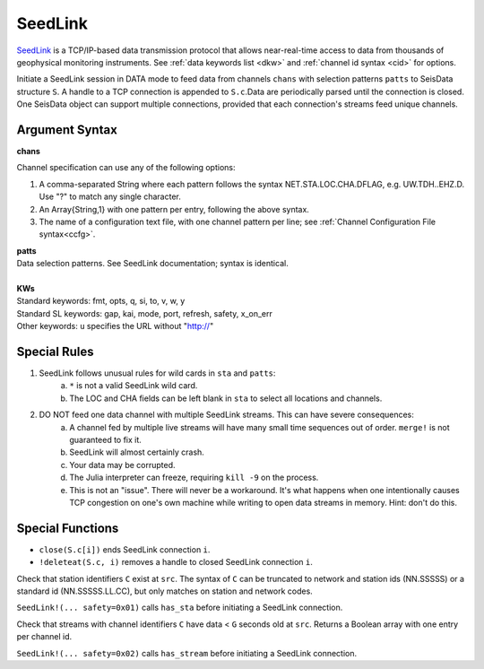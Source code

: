 ********
SeedLink
********

`SeedLink <https://www.seiscomp3.org/wiki/doc/applications/seedlink>`_ is a TCP/IP-based data transmission protocol that allows near-real-time access to data from thousands of geophysical monitoring instruments. See :ref:`data keywords list <dkw>` and :ref:`channel id syntax <cid>` for options.

.. function:: SeedLink!(S, chans, KWs)
.. function:: SeedLink!(S, chans, patts, KWs)
.. function:: S = SeedLink(chans, KWs)

Initiate a SeedLink session in DATA mode to feed data from channels ``chans`` with
selection patterns ``patts`` to SeisData structure ``S``. A handle to a TCP
connection is appended to ``S.c``.Data are periodically parsed until the
connection is closed. One SeisData object can support multiple connections,
provided that each connection's streams feed unique channels.

Argument Syntax
---------------

**chans**

Channel specification can use any of the following options:

1. A comma-separated String where each pattern follows the syntax NET.STA.LOC.CHA.DFLAG, e.g. UW.TDH..EHZ.D. Use "?" to match any single character.
2. An Array{String,1} with one pattern per entry, following the above syntax.
3. The name of a configuration text file, with one channel pattern per line; see :ref:`Channel Configuration File syntax<ccfg>`.

| **patts**
| Data selection patterns. See SeedLink documentation; syntax is identical.
|
| **KWs**
| Standard keywords: fmt, opts, q, si, to, v, w, y
| Standard SL keywords: gap, kai, mode, port, refresh, safety, x\_on\_err
| Other keywords: ``u`` specifies the URL without "http://"

Special Rules
-------------

1. SeedLink follows unusual rules for wild cards in ``sta`` and ``patts``:
    a. ``*`` is not a valid SeedLink wild card.
    b. The LOC and CHA fields can be left blank in ``sta`` to select all locations and channels.
2. DO NOT feed one data channel with multiple SeedLink streams. This can have severe consequences:
    a. A channel fed by multiple live streams will have many small time sequences out of order. ``merge!`` is not guaranteed to fix it.
    b. SeedLink will almost certainly crash.
    c. Your data may be corrupted.
    d. The Julia interpreter can freeze, requiring ``kill -9`` on the process.
    e. This is not an "issue". There will never be a workaround. It's what happens when one intentionally causes TCP congestion on one's own machine while writing to open data streams in memory. Hint: don't do this.

Special Functions
-----------------
* ``close(S.c[i])`` ends SeedLink connection ``i``.
* ``!deleteat(S.c, i)`` removes a handle to closed SeedLink connection ``i``.


.. function:: T = has_sta(C, src)

Check that station identifiers ``C`` exist at ``src``. The syntax of ``C`` can be truncated to network and station ids (NN.SSSSS) or a standard id (NN.SSSSS.LL.CC), but only matches on station and network codes.

``SeedLink!(... safety=0x01)`` calls ``has_sta`` before initiating a SeedLink connection.

.. function:: T = has_stream(C, src, gap=G)


Check that streams with channel identifiers ``C`` have data < ``G`` seconds old at ``src``. Returns a Boolean array with one entry per channel id.

``SeedLink!(... safety=0x02)`` calls ``has_stream`` before initiating a SeedLink connection.
